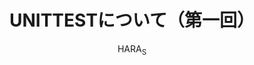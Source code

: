 #+Title: UNITTESTについて（第一回）
#+Author: HARA_S
#+Email: hara_s@lapsys.co.jp

#+OPTIONS: reveal_center:t reveal_progress:t reveal_history:nil reveal_control:t
#+OPTIONS: reveal_mathjax:t reveal_rolling_links:t reveal_keyboard:t reveal_overview:t num:nil
#+OPTIONS: toc:1
#+REVEAL_MARGIN: 0.1
#+REVEAL_MIN_SCALE: 0.5
#+REVEAL_MAX_SCALE: 2.5
#+REVEAL_TRANS: cube
#+REVEAL_THEME: moon
#+REVEAL_HLEVEL: 2
#+REVEAL_HEAD_PREAMBLE: <meta name="description" content="Org-Reveal Introduction.">
#+REVEAL_POSTAMBLE: <p> Created by hara_s. </p>
#+REVEAL_PLUGINS: (highlight markdown notes)
#+REVEAL_EXTRA_CSS: ./local.css
